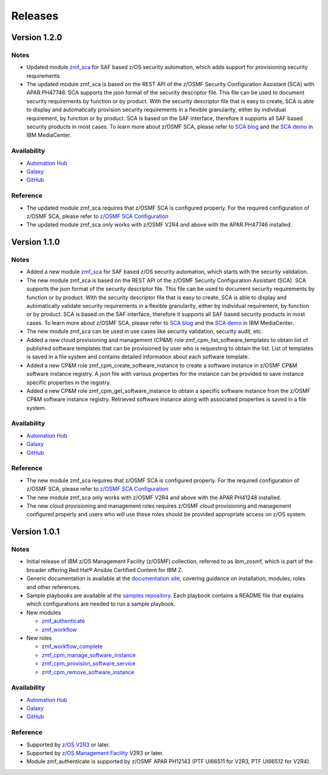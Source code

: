 .. ...........................................................................
.. © Copyright IBM Corporation 2021                                          .
.. ...........................................................................

========
Releases
========


Version 1.2.0
=============

Notes
-----

* Updated module `zmf_sca`_ for SAF based z/OS security automation, which adds support for provisioning security requirements.
* The updated module zmf_sca is based on the REST API of the z/OSMF Security Configuration Assistant (SCA) with APAR PH47746.
  SCA supports the json format of the security descriptor file. This file can be used to document security requirements
  by function or by product. With the security descriptor file that is easy to create,
  SCA is able to display and automatically provision security requirements in a flexible granularity,
  either by individual requirement, by function or by product. SCA is based on the SAF interface,
  therefore it supports all SAF based security products in most cases. To learn more about z/OSMF SCA, please refer to
  `SCA blog`_ and the `SCA demo`_ in IBM MediaCenter.

Availability
------------

* `Automation Hub`_
* `Galaxy`_
* `GitHub`_

Reference
---------

* The updated module zmf_sca requires that z/OSMF SCA is configured properly.
  For the required configuration of z/OSMF SCA, please refer to `z/OSMF SCA Configuration`_
* The updated module zmf_sca only works with z/OSMF V2R4 and above with the APAR PH47746 installed.

Version 1.1.0
=============

Notes
-----

* Added a new module `zmf_sca`_ for SAF based z/OS security automation, which starts with the security validation.
* The new module zmf_sca is based on the REST API of the z/OSMF Security Configuration Assistant (SCA).
  SCA supports the json format of the security descriptor file. This file can be used to document security requirements
  by function or by product. With the security descriptor file that is easy to create,
  SCA is able to display and automatically validate security requirements in a flexible granularity,
  either by individual requirement, by function or by product. SCA is based on the SAF interface,
  therefore it supports all SAF based security products in most cases. To learn more about z/OSMF SCA, please refer to
  `SCA blog`_ and the `SCA demo`_ in IBM MediaCenter.
* The new module zmf_sca can be used in use cases like security validation, security audit, etc.
* Added a new cloud provisioning and management (CP&M) role zmf_cpm_list_software_templates to obtain list of published
  software templates that can be provisioned by user who is requesting to obtain the list.
  List of templates is saved in a file system and contains detailed information about each software template.
* Added a new CP&M role zmf_cpm_create_software_instance to create a software
  instance in z/OSMF CP&M software instance registry. A json file with various properties for the instance can
  be provided to save instance specific properties in the registry.
* Added a new CP&M role zmf_cpm_get_software_instance to obtain a specific software instance from the z/OSMF CP&M
  software instance registry. Retrieved software instance along with associated properties is saved in a file system.

Availability
------------

* `Automation Hub`_
* `Galaxy`_
* `GitHub`_

Reference
---------

* The new module zmf_sca requires that z/OSMF SCA is configured properly.
  For the required configuration of z/OSMF SCA, please refer to `z/OSMF SCA Configuration`_
* The new module zmf_sca only works with z/OSMF V2R4 and above with the APAR PH41248 installed.
* The new cloud provisioning and management roles requires z/OSMF cloud provisioning and management
  configured properly and users who will use these roles should be provided appropriate access on
  z/OS system.

Version 1.0.1
=============

Notes
-----

* Initial release of IBM z/OS Management Facility (z/OSMF) collection,
  referred to as ibm_zosmf, which is part of the broader offering
  Red Hat® Ansible Certified Content for IBM Z.
* Generic documentation is available at the `documentation site`_, covering
  guidance on installation, modules, roles and other references.
* Sample playbooks are available at the `samples repository`_.
  Each playbook contains a README file that explains which configurations are needed to run a sample playbook.

* New modules

  * `zmf_authenticate`_
  * `zmf_workflow`_

* New roles

  * `zmf_workflow_complete`_
  * `zmf_cpm_manage_software_instance`_ 
  * `zmf_cpm_provision_software_service`_ 
  * `zmf_cpm_remove_software_instance`_ 

Availability
------------

* `Automation Hub`_
* `Galaxy`_
* `GitHub`_

Reference
---------

* Supported by `z/OS V2R3`_ or later.
* Supported by `z/OS Management Facility`_ V2R3 or later.
* Module zmf_authenticate is supported by z/OSMF APAR PH12143 (PTF UI66511 for V2R3, PTF UI66512 for V2R4).


.. .............................................................................
.. Global Links
.. .............................................................................

.. _zmf_authenticate:
   modules/zmf_authenticate.html

.. _zmf_workflow:
   modules/zmf_workflow.html

.. _zmf_sca:
   modules/zmf_sca.html

.. _zmf_workflow_complete:
   roles/zmf_workflow_complete.html

.. _zmf_cpm_manage_software_instance:
   roles/zmf_cpm_manage_software_instance.html

.. _zmf_cpm_provision_software_service:
   roles/zmf_cpm_provision_software_service.html

.. _zmf_cpm_remove_software_instance:
   roles/zmf_cpm_remove_software_instance.html

.. _Automation Hub:
   https://www.ansible.com/products/automation-hub

.. _Galaxy:
   https://galaxy.ansible.com/ibm/ibm_zosmf

.. _GitHub:
   https://github.com/IBM/ibm_zosmf

.. _z/OS V2R3:
   https://www.ibm.com/support/knowledgecenter/SSLTBW_2.3.0/com.ibm.zos.v2r3/en/homepage.html

.. _z/OS Management Facility:
   https://www.ibm.com/support/knowledgecenter/SSLTBW_2.3.0/com.ibm.zos.v2r3.izua300/abstract.html

.. _documentation site:
   https://ibm.github.io/z_ansible_collections_doc/ibm_zosmf/docs/ansible_content.html

.. _samples repository:
   https://github.com/IBM/z_ansible_collections_samples/tree/master/zos_management

.. _z/OSMF SCA Configuration:
   https://www.ibm.com/docs/en/zos/2.4.0?topic=services-configure-security-configuration-assistant-service

.. _SCA demo:
   https://mediacenter.ibm.com/media/Use+z+OSMF+to+validate+security+of+DFSMS/1_17jzrqtg/101043781

.. _SCA blog:
   https://community.ibm.com/community/user/ibmz-and-linuxone/blogs/river-jia/2021/07/25/zosmf-security-configuration-assistant